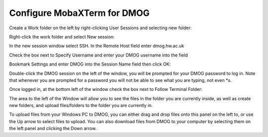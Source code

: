 Configure MobaXTerm for DMOG
============================

Create a Work folder on the left by right-clicking User Sessions and selecting new folder:

.. image:: mobaxterm1.png
  :width: 300


Right-click the work folder and select New session:

.. image:: mobaxterm2.png
  :width: 300

In the new session window select SSH. In the Remote Host field enter dmog.hw.ac.uk

Check the box next to Specify Username and enter your DMOG username into the field

Bookmark Settings and enter DMOG into the Session Name field then click OK:

.. image:: mobaxterm3.png
  :width: 600

Double-click the DMOG session on the left of the window, you will be prompted for your DMOG password to log in. Note that whenever you are prompted for a password you will not be able to see what you are typing, not even \*s.

Once logged in, at the bottom left of the window check the box next to Follow Terminal Folder:

.. image:: mobaxterm4.png
  :width: 300

The area to the left of the Window will allow you to see the files in the folder you are currently inside, as well as create new folders, and upload files/folders to the folder you are currently in.

To upload files from your Windows PC to DMOG, you can either drag and drop files onto this panel on the left to, or use the Up arrow to select files to upload. You can also download files from DMOG to your computer by selecting them on the left panel and clicking the Down arrow.
